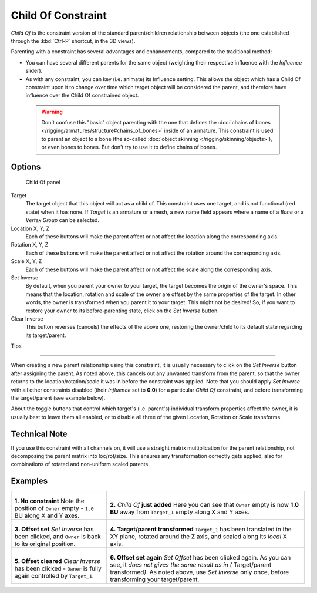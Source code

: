 
..    TODO/Review: {{review|im=update}} .


*******************
Child Of Constraint
*******************

*Child Of* is the constraint version of the standard parent/children relationship between objects
(the one established through the :kbd:`Ctrl-P` shortcut, in the 3D views).

Parenting with a constraint has several advantages and enhancements,
compared to the traditional method:

- You can have several different parents for the same object
  (weighting their respective influence with the *Influence* slider).
- As with any constraint, you can key (i.e. animate) its Influence setting.
  This allows the object which has a Child Of constraint upon it to change over time which
  target object will be considered the parent, and therefore have influence over the Child Of constrained object.


 .. warning::

   Don't confuse this "basic" object parenting with the one that defines the
   :doc:`chains of bones </rigging/armatures/structure#chains_of_bones>`
   inside of an armature. This constraint is used to parent an object to a
   bone (the so-called :doc:`object skinning </rigging/skinning/objects>`),
   or even bones to bones. But don't try to use it to define chains of bones.


Options
=======

.. figure:: /images/25-Manual-Constraints-Relationship-ChildOf.jpg
   :width: 307px
   :figwidth: 307px

   Child Of panel


Target
   The target object that this object will act as a child of.
   This constraint uses one target, and is not functional (red state) when it has none.
   If *Target* is an armature or a mesh,
   a new name field appears where a name of a *Bone* or a *Vertex Group* can be selected.

Location X, Y, Z
   Each of these buttons will make the parent affect or not affect the location along the corresponding axis.
Rotation X, Y, Z
   Each of these buttons will make the parent affect or not affect the rotation around the corresponding axis.
Scale X, Y, Z
   Each of these buttons will make the parent affect or not affect the scale along the corresponding axis.

Set Inverse
   By default, when you parent your owner to your target, the target becomes the origin of the owner's space.
   This means that the location, rotation and scale of the owner are offset by the same properties of the target.
   In other words, the owner is transformed when you parent it to your target.
   This might not be desired!
   So, if you want to restore your owner to its before-parenting state, click on the *Set Inverse* button.
Clear Inverse
   This button reverses (cancels) the effects of the above one,
   restoring the owner/child to its default state regarding its target/parent.


Tips

----


When creating a new parent relationship using this constraint, it is usually necessary to
click on the *Set Inverse* button after assigning the parent. As noted above,
this cancels out any unwanted transform from the parent, so that the owner returns to the
location/rotation/scale it was in before the constraint was applied.
Note that you should apply *Set Inverse* with all other constraints disabled
(their *Influence* set to **0.0**)
for a particular *Child Of* constraint, and before transforming the target/parent
(see example below).

About the toggle buttons that control which target's (i.e. parent's)
individual transform properties affect the owner,
it is usually best to leave them all enabled, or to disable all three of the given Location,
Rotation or Scale transforms.


Technical Note
==============

If you use this constraint with all channels on,
it will use a straight matrix multiplication for the parent relationship,
not decomposing the parent matrix into loc/rot/size.
This ensures any transformation correctly gets applied,
also for combinations of rotated and non-uniform scaled parents.


Examples
========

.. list-table::

   * - .. figure:: /images/ManConstraintsChildOfObjectsEx01NoCst.jpg

       **1. No constraint**
       Note the position of ``Owner`` empty - ``1.0`` BU along X and Y axes.

     - .. figure:: /images/ManConstraintsChildOfObjectsEx02CstAdded.jpg

       **2.** *Child Of* **just added**
       Here you can see that ``Owner`` empty is now **1.0 BU** away from ``Target_1`` empty along X and Y axes.

   * - .. figure:: /images/ManConstraintsChildOfObjectsEx03CstSetOffset.jpg

       **3. Offset set**
       *Set Inverse* has been clicked, and ``Owner`` is back to its original position.

     - .. figure:: /images/ManConstraintsChildOfObjectsEx04CstTargetTransformed.jpg

       **4. Target/parent transformed**
       ``Target_1`` has been translated in the XY plane, rotated around the Z axis,
       and scaled along its *local* X axis.

   * - .. figure:: /images/ManConstraintsChildOfObjectsEx05CstClearOffset.jpg

       **5. Offset cleared**
       *Clear Inverse* has been clicked - ``Owner`` is fully again controlled by ``Target_1``.

     - .. figure:: /images/ManConstraintsChildOfObjectsEx06CstSetOffset.jpg

       **6. Offset set again**
       *Set Offset* has been clicked again.
       As you can see, it *does not gives the same result as in (* Target/parent transformed\ *)*.
       As noted above, use *Set Inverse* only once, before transforming your target/parent.

